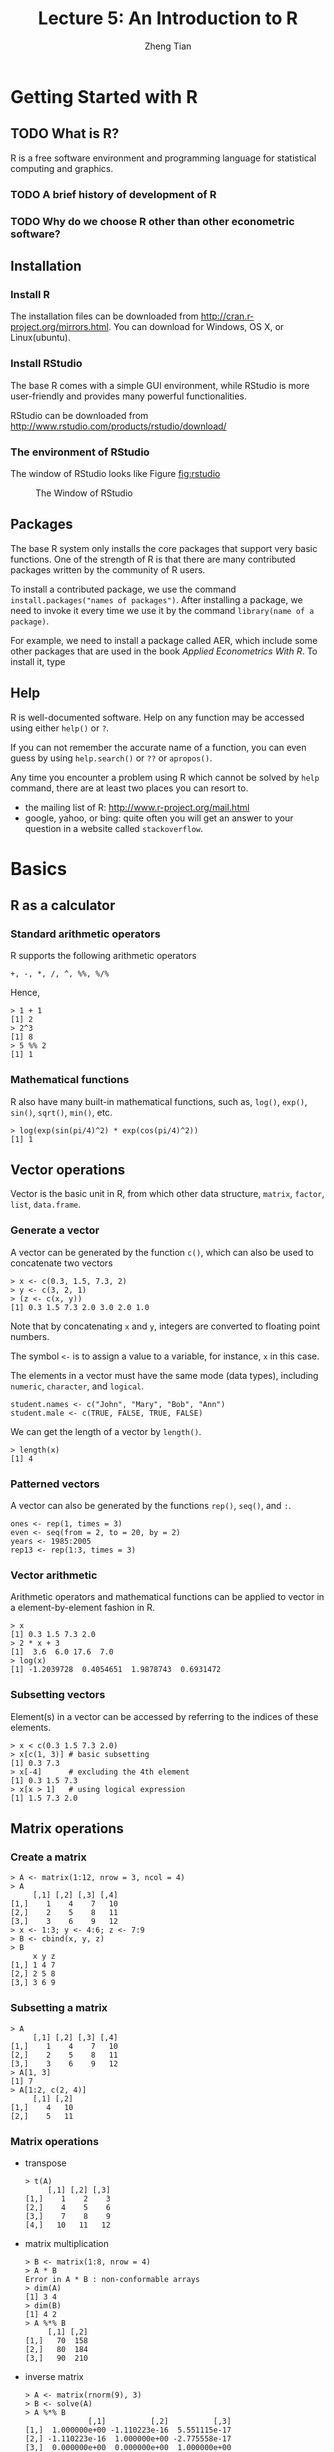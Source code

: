 #+TITLE: Lecture 5: An Introduction to R
#+AUTHOR: Zheng Tian
#+DATE:
#+OPTIONS: toc:2 H:3 num:2
# #+OPTIONS: tex:dvipng
#+PROPERTY: header-args:R  :session my-r-session

#+HTML_HEAD: <link rel="stylesheet" type="text/css" href="../../../css/readtheorg.css" />
#+HTML_HEAD: <link rel="stylesheet" type="text/css" href="../../../css/htmlize.css" />


#+LATEX_CLASS: article
#+LATEX_CLASS_OPTIONS: [a4paper,11pt]
#+LATEX_HEADER: \usepackage[margin=1in]{geometry}
#+LATEX_HEADER: \usepackage{setspace}
#+LATEX_HEADER: \onehalfspacing
#+LATEX_HEADER: \usepackage{parskip}
#+LATEX_HEADER: \usepackage{amsthm}
#+LATEX_HEADER: \usepackage{amsmath}
#+LATEX_HEADER: \usepackage{mathtools}
#+LATEX_HEADER: \usepackage{hyperref}
#+LATEX_HEADER: \usepackage{graphicx}
#+LATEX_HEADER: \usepackage{tabularx}
#+LATEX_HEADER: \usepackage{booktabs}
#+LATEX_HEADER: \hypersetup{colorlinks,citecolor=black,filecolor=black,linkcolor=black,urlcolor=black}
#+LATEX_HEADER: \newtheorem{definition}{Definition}
#+LATEX_HEADER: \newtheorem{theorem}{Theorem}
#+LATEX_HEADER: \newcommand{\rarrowd}[1]{\xrightarrow{\text{ \textit #1 }}}
#+LATEX_HEADER: \DeclareMathOperator*{\plim}{plim}
#+LATEX_HEADER: \newcommand{\plimn}{\plim_{n \rightarrow \infty}}


* Getting Started with R

** TODO What is R?

R is a free software environment and programming language for
statistical computing and graphics.

*** TODO A brief history of development of R

*** TODO Why do we choose R other than other econometric software?

** Installation

*** Install R

The installation files can be downloaded from
http://cran.r-project.org/mirrors.html. You can download for Windows,
OS X, or Linux(ubuntu).

*** Install RStudio

The base R comes with a simple GUI environment, while RStudio is more
user-friendly and provides many powerful functionalities.

RStudio can be downloaded from
http://www.rstudio.com/products/rstudio/download/

*** The environment of RStudio

The window of RStudio looks like Figure [[fig:rstudio]]

#+NAME: fig:rstudio
#+CAPTION: The Window of RStudio
#+ATTR_LATEX: :width 0.95\textwidth
[[file:RStudio_001.png]]


** Packages

The base R system only installs the core packages that support very
basic functions. One of the strength of R is that there are many
contributed packages written by the community of R users.

To install a contributed package, we use the command
=install.packages("names of packages")=. After installing a package,
we need to invoke it every time we use it by the command
=library(name of a package)=.

For example, we need to install a package called AER, which include
some other packages that are used in the book /Applied Econometrics
With R/. To install it, type


** Help

R is well-documented software. Help on any function may be accessed
using either =help()= or =?=.

If you can not remember the accurate name of a function, you can even
guess by using =help.search()= or =??= or =apropos()=.

Any time you encounter a problem using R which cannot be solved by
=help= command, there are at least two places you can resort to.
- the mailing list of R: http://www.r-project.org/mail.html
- google, yahoo, or bing: quite often you will get an answer to your
  question in a website called =stackoverflow=.


* Basics

** R as a calculator

*** Standard arithmetic operators

R supports the following arithmetic operators
#+BEGIN_EXAMPLE
+, -, *, /, ^, %%, %/%
#+END_EXAMPLE

Hence,
#+BEGIN_EXAMPLE
> 1 + 1
[1] 2
> 2^3
[1] 8
> 5 %% 2
[1] 1
#+END_EXAMPLE

*** Mathematical functions

R also have many built-in mathematical functions, such as, =log()=,
=exp()=, =sin()=, =sqrt()=, =min()=, etc.
#+BEGIN_EXAMPLE
> log(exp(sin(pi/4)^2) * exp(cos(pi/4)^2))
[1] 1
#+END_EXAMPLE


** Vector operations

Vector is the basic unit in R, from which other data structure,
=matrix=, =factor=, =list=, =data.frame=.

*** Generate a vector

A vector can be generated by the function =c()=, which can also be
used to concatenate two vectors
#+BEGIN_EXAMPLE
> x <- c(0.3, 1.5, 7.3, 2)
> y <- c(3, 2, 1)
> (z <- c(x, y))
[1] 0.3 1.5 7.3 2.0 3.0 2.0 1.0
#+END_EXAMPLE
Note that by concatenating =x= and =y=, integers are converted to
floating point numbers.

The symbol =<-= is to assign a value to a variable, for instance, =x=
in this case.

The elements in a vector must have the same mode (data types),
including =numeric=, =character=, and =logical=.
#+BEGIN_EXAMPLE
student.names <- c("John", "Mary", "Bob", "Ann")
student.male <- c(TRUE, FALSE, TRUE, FALSE)
#+END_EXAMPLE

We can get the length of a vector by =length()=.
#+BEGIN_EXAMPLE
> length(x)
[1] 4
#+END_EXAMPLE

*** Patterned vectors

A vector can also be generated by the functions =rep()=, =seq()=, and
=:=.
#+BEGIN_EXAMPLE
ones <- rep(1, times = 3)
even <- seq(from = 2, to = 20, by = 2)
years <- 1985:2005
rep13 <- rep(1:3, times = 3)
#+END_EXAMPLE


*** Vector arithmetic
Arithmetic operators and mathematical functions can be applied to
vector in a element-by-element fashion in R.
#+BEGIN_EXAMPLE
> x
[1] 0.3 1.5 7.3 2.0
> 2 * x + 3
[1]  3.6  6.0 17.6  7.0
> log(x)
[1] -1.2039728  0.4054651  1.9878743  0.6931472
#+END_EXAMPLE


*** Subsetting vectors

Element(s) in a vector can be accessed by referring to the indices of
these elements.
#+BEGIN_EXAMPLE
> x < c(0.3 1.5 7.3 2.0)
> x[c(1, 3)] # basic subsetting
[1] 0.3 7.3
> x[-4]      # excluding the 4th element
[1] 0.3 1.5 7.3
> x[x > 1]   # using logical expression
[1] 1.5 7.3 2.0
#+END_EXAMPLE


** Matrix operations
*** Create a matrix

#+BEGIN_EXAMPLE
> A <- matrix(1:12, nrow = 3, ncol = 4)
> A
     [,1] [,2] [,3] [,4]
[1,]    1    4    7   10
[2,]    2    5    8   11
[3,]    3    6    9   12
> x <- 1:3; y <- 4:6; z <- 7:9
> B <- cbind(x, y, z)
> B
     x y z
[1,] 1 4 7
[2,] 2 5 8
[3,] 3 6 9
#+END_EXAMPLE

*** Subsetting a matrix

#+BEGIN_EXAMPLE
> A
     [,1] [,2] [,3] [,4]
[1,]    1    4    7   10
[2,]    2    5    8   11
[3,]    3    6    9   12
> A[1, 3]
[1] 7
> A[1:2, c(2, 4)]
     [,1] [,2]
[1,]    4   10
[2,]    5   11
#+END_EXAMPLE

*** Matrix operations

- transpose

  #+BEGIN_EXAMPLE
  > t(A)
       [,1] [,2] [,3]
  [1,]    1    2    3
  [2,]    4    5    6
  [3,]    7    8    9
  [4,]   10   11   12
  #+END_EXAMPLE

- matrix multiplication

  #+BEGIN_EXAMPLE
  > B <- matrix(1:8, nrow = 4)
  > A * B
  Error in A * B : non-conformable arrays
  > dim(A)
  [1] 3 4
  > dim(B)
  [1] 4 2
  > A %*% B
       [,1] [,2]
  [1,]   70  158
  [2,]   80  184
  [3,]   90  210
  #+END_EXAMPLE

- inverse matrix

  #+BEGIN_EXAMPLE
  > A <- matrix(rnorm(9), 3)
  > B <- solve(A)
  > A %*% B
                [,1]          [,2]          [,3]
  [1,]  1.000000e+00 -1.110223e-16  5.551115e-17
  [2,] -1.110223e-16  1.000000e+00 -2.775558e-17
  [3,]  0.000000e+00  0.000000e+00  1.000000e+00
  #+END_EXAMPLE

*** Special matrices

- diagonal matrix

  #+BEGIN_EXAMPLE
  > A <- diag(1:3)
  > A
       [,1] [,2] [,3]
  [1,]    1    0    0
  [2,]    0    2    0
  [3,]    0    0    3
  #+END_EXAMPLE

- identity matrix

  #+BEGIN_EXAMPLE
  > diag(3)
       [,1] [,2] [,3]
  [1,]    1    0    0
  [2,]    0    1    0
  [3,]    0    0    1
  #+END_EXAMPLE

- other useful functions on matrices

  =nrow()=, =ncol()=, =eigen()=, =rowSums=, =colSums=


* Data Management in R

A data frame is more general than a matrix in that different columns
can contain different modes of data (numeric, character, etc.)

** Create a data frame

#+BEGIN_EXAMPLE
> mydata <- data.frame(x = 1:3, y = 4:6, z = letters[1:3])
> mydata
  x y z
1 1 4 a
2 2 5 b
3 3 6 c
> A <- matrix(1:9, ncol=3)
> A.mat <- as.data.frame(A)
> A.mat
  V1 V2 V3
1  1  4  7
2  2  5  8
3  3  6  9
> names(A.mat) <- c("X", "Y", "Z")
> A.mat
  X Y Z
1 1 4 7
2 2 5 8
3 3 6 9
#+END_EXAMPLE


** Read data from a file

Suppose we have a data file, mydata.txt
#+BEGIN_EXAMPLE
x  y  z
1  2  a
4  5  b
7  8  c
9  10 d
#+END_EXAMPLE

We can read the data directly from the file using =read.table=
#+BEGIN_EXAMPLE
> mydata <- read.table("mydata.txt", header=TRUE)
> mydata
  x  y z
1 1  2 a
2 4  5 b
3 7  8 c
4 9 10 d
#+END_EXAMPLE

We can also read data from an excel file or a Stata file
#+BEGIN_EXAMPLE
library(gdata)
read.xls(mydata.xls)

library(foreign)
read.dta(mydata.dta)
#+END_EXAMPLE


** Select variables

We can select a variable in a data frame by using "=$=" or "=[[]]=".

#+BEGIN_EXAMPLE
> x <- mydata$x
> y <- mydata[[1]]
#+END_EXAMPLE


* Graphics

R is very powerful in creating graphics. =plot()= is the very basic
plotting function.

#+BEGIN_SRC R :exports both :results output graphics :file ./fig1.png
x <- rnorm(100)
y <- 1 + 2*x + rnorm(100, mean=0, sd=2)
plot(x, y, main="the scatterplot between x and y", col="red")
#+END_SRC

#+ATTR_LATEX: :width 0.75\textwidth
#+RESULTS:
[[file:./fig1.png]]

** TODO Introduce ggplot


* Statistical analysis

** TODO Rewrite this part in rmarkdown Empirical exercise

#+NAME: Empirical exercise 3.1: read the data
#+BEGIN_SRC R :exports both :results output org
library(foreign)
rawdata <- read.dta("cps92_08.dta")
summary(rawdata)
#+END_SRC

#+RESULTS: Empirical
#+BEGIN_SRC org
      year           ahe            bachelor          female
 Min.   :1992   Min.   : 1.314   Min.   :0.0000   Min.   :0.0000
 1st Qu.:1992   1st Qu.: 9.177   1st Qu.:0.0000   1st Qu.:0.0000
 Median :2008   Median :13.462   Median :0.0000   Median :0.0000
 Mean   :2000   Mean   :15.327   Mean   :0.4356   Mean   :0.4295
 3rd Qu.:2008   3rd Qu.:19.231   3rd Qu.:1.0000   3rd Qu.:1.0000
 Max.   :2008   Max.   :82.418   Max.   :1.0000   Max.   :1.0000
      age
 Min.   :25.00
 1st Qu.:27.00
 Median :30.00
 Mean   :29.64
 3rd Qu.:32.00
 Max.   :34.00
#+END_SRC


#+NAME: compute the mean
#+BEGIN_SRC R :exports both :results output org
# extract the data for average hourly earnings in 1992 and 2008
ahe.92 <- with(rawdata, ahe[year == 1992])
ahe.08 <- with(rawdata, ahe[year == 2008])

# the sample size
n.92 <- length(ahe.92)
n.08 <- length(ahe.08)

# mean
mean.ahe.92 <- mean(ahe.92)
mean.ahe.08 <- mean(ahe.08)

s <- paste("The mean average hourly earnings in 1992 is",
           round(mean.ahe.92, digits = 4), "\n")
cat(s)
s <- paste("The mean average hourly earnings in 2008 is",
           round(mean.ahe.08, digits = 4), "\n")
cat(s)
#+END_SRC

#+NAME: compute the 95% confidence interval
#+BEGIN_SRC R :exports both :results output org
# the sample variance
sd.ahe.92 <- sd(ahe.92)
sd.ahe.08 <- sd(ahe.08)

# the standard error
se.ahe.92 <- sd.ahe.92 / sqrt(n.92)
se.ahe.08 <- sd.ahe.08 / sqrt(n.08)

# 95% confidence interval
# the 95% critical value from a normal distribution
cv.95 <- qnorm(0.975)
lower.lim.92 <- mean.ahe.92 - cv.95 * se.ahe.92
lower.lim.08 <- mean.ahe.08 - cv.95 * se.ahe.08

upper.lim.92 <- mean.ahe.92 + cv.95 * se.ahe.92
upper.lim.08 <- mean.ahe.08 + cv.95 * se.ahe.08

s <- paste("The 95% confidence interval in 1992 is\n", "(",
          round(lower.lim.92, digits = 4), ", ",
          round(upper.lim.92, digits = 4), ")\n", sep = "")
cat(s)
s <- paste("The 95% confidence interval in 2008 is\n", "(",
          round(lower.lim.08, digits = 4), ", ",
          round(upper.lim.08, digits = 4), ")\n", sep = "")
cat(s)
#+END_SRC

#+RESULTS: compute
#+BEGIN_SRC org
The 95% confidence interval in 1992 is
(11.5002, 11.7525)
The 95% confidence interval in 2008 is
(18.7498, 19.2024)
#+END_SRC

